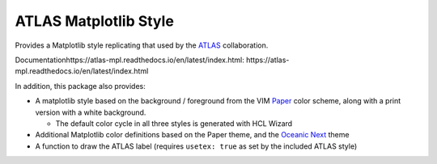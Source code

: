 ATLAS Matplotlib Style
======================

Provides a Matplotlib style replicating that used by the
`ATLAS <http://atlas.cern>`__ collaboration.

Documentationhttps://atlas-mpl.readthedocs.io/en/latest/index.html: https://atlas-mpl.readthedocs.io/en/latest/index.html

In addition, this package also provides:

-  A matplotlib style based on the background / foreground from the VIM
   `Paper <https://github.com/NLKNguyen/papercolor-theme>`__ color
   scheme, along with a print version with a white background.

   -  The default color cycle in all three styles is generated with HCL Wizard

-  Additional Matplotlib color definitions based on the Paper theme, and
   the `Oceanic
   Next <https://github.com/voronianski/oceanic-next-color-scheme>`__
   theme
-  A function to draw the ATLAS label (requires ``usetex: true`` as set
   by the included ATLAS style)
